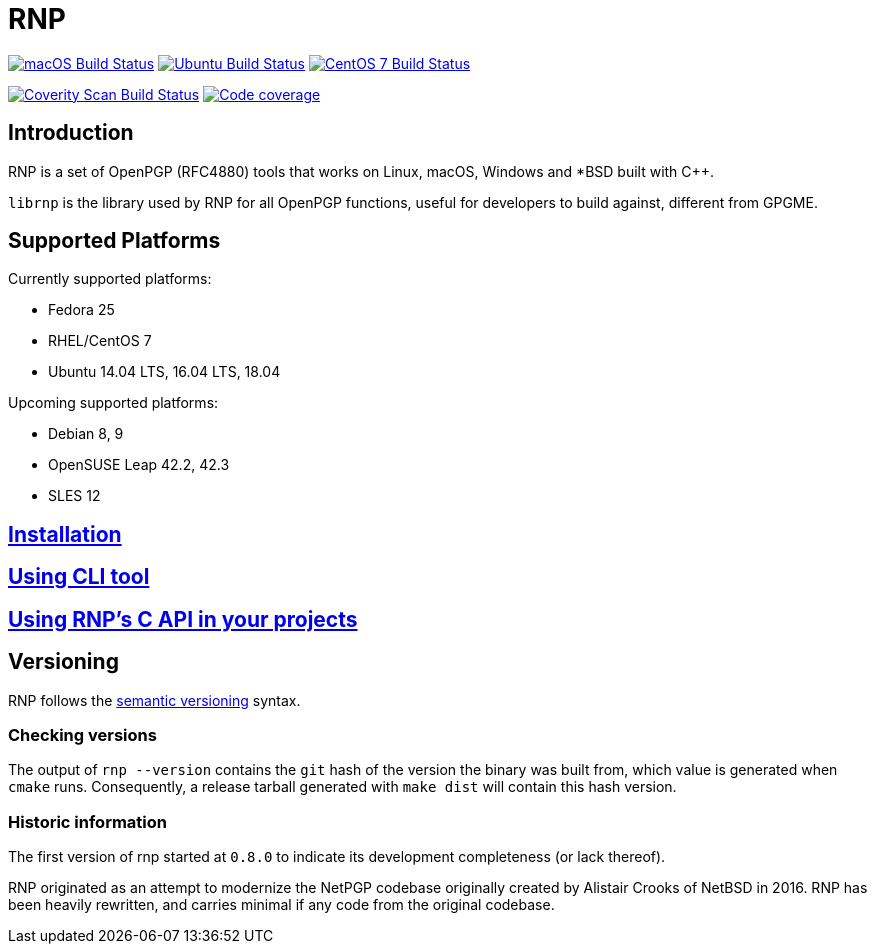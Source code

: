 = RNP

image:https://github.com/rnpgp/rnp/workflows/macos/badge.svg["macOS Build Status", link="https://github.com/rnpgp/rnp/actions?workflow=macos"]
image:https://github.com/rnpgp/rnp/workflows/ubuntu/badge.svg["Ubuntu Build Status", link="https://github.com/rnpgp/rnp/actions?workflow=ubuntu"]
image:https://github.com/rnpgp/rnp/workflows/centos7/badge.svg["CentOS 7 Build Status", link="https://github.com/rnpgp/rnp/actions?workflow=centos7"]

image:https://img.shields.io/coverity/scan/12616.svg["Coverity Scan Build Status", link="https://scan.coverity.com/projects/rnpgp-rnp"]
image:https://codecov.io/gh/rnpgp/rnp/branch/master/graph/badge.svg["Code coverage", link="https://codecov.io/gh/rnpgp/rnp"]

== Introduction

RNP is a set of OpenPGP (RFC4880) tools that works on Linux, macOS, Windows and
*BSD built with C++.

`librnp` is the library used by RNP for all OpenPGP functions, useful
for developers to build against, different from GPGME.


== Supported Platforms

Currently supported platforms:

* Fedora 25
* RHEL/CentOS 7
* Ubuntu 14.04 LTS, 16.04 LTS, 18.04

Upcoming supported platforms:

* Debian 8, 9
* OpenSUSE Leap 42.2, 42.3
* SLES 12

== link:docs/installation.adoc[Installation]

== link:docs/cli-usage.adoc[Using CLI tool]

== link:docs/c-usage.adoc[Using RNP’s C API in your projects]

== Versioning

RNP follows the http://semver.org/[semantic versioning] syntax.

=== Checking versions

The output of `rnp --version` contains the `git` hash of
the version the binary was built from, which value is generated when
`cmake` runs. Consequently, a release tarball generated with `make
dist` will contain this hash version.

=== Historic information

The first version of rnp started at `0.8.0` to indicate its development
completeness (or lack thereof).

RNP originated as an attempt to modernize the NetPGP codebase originally
created by Alistair Crooks of NetBSD in 2016. RNP has been heavily rewritten,
and carries minimal if any code from the original codebase.


